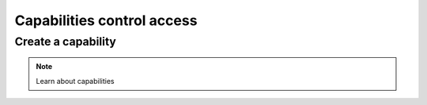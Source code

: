 ============================
Capabilities control access
============================

Create a capability
====================

.. note:: Learn about capabilities

